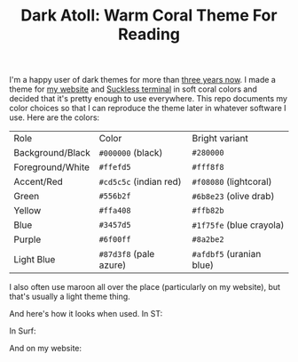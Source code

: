 #+TITLE:Dark Atoll: Warm Coral Theme For Reading

I'm a happy user of dark themes for more than [[https://github.com/aartaka/laconia-theme][three years now]]. I made a theme for [[https://aartaka.me][my website]] and [[https://github.com/aartaka/st][Suckless terminal]] in soft coral colors and decided that it's pretty enough to use everywhere. This repo documents my color choices so that I can reproduce the theme later in whatever software I use. Here are the colors:

| Role             | Color                  | Bright variant           |
| Background/Black | ~#000000~ (black)      | ~#280000~                |
| Foreground/White | ~#ffefd5~              | ~#fff8f8~                |
| Accent/Red       | ~#cd5c5c~ (indian red) | ~#f08080~ (lightcoral)   |
| Green            | ~#556b2f~              | ~#6b8e23~ (olive drab)   |
| Yellow           | ~#ffa408~              | ~#ffb82b~                |
| Blue             | ~#3457d5~              | ~#1f75fe~ (blue crayola) |
| Purple           | ~#6f00ff~              | ~#8a2be2~                |
| Light Blue       | ~#87d3f8~ (pale azure) | ~#afdbf5~ (uranian blue) |

I also often use maroon all over the place (particularly on my
website), but that's usually a light theme thing.

And here's how it looks when used. In ST:

[[./neofetch.png]]

In Surf:

[[./surf.png]]

And on my website:

[[./website.png]]
